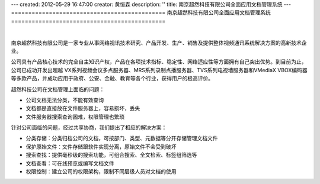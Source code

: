 ---
created: 2012-05-29 16:47:00
creator: 黄恒森
description: ''
title: 南京超然科技有限公司全面应用文档管理系统
---
=============================================
南京超然科技有限公司全面应用文档管理系统
=============================================

.. image:: img/vmediax.png
   :alt: 南京超然科技有限公司全面应用文档管理系统

|

南京超然科技有限公司是一家专业从事网络视讯技术研究、产品开发、生产、销售及提供整体视频通讯系统解决方案的高新技术企业。 

公司具有产品核心技术的完全自主知识产权，产品在各项技术指标、稳定性、网络适应性等方面拥有自己突出优势。到目前为止，公司已成功开发出超越 VX系列视频会议多点服务器、MRS系列录制点播服务器、TVS系列电视墙服务器和VMediaX VBOX编码器等多款产品，并成功应用于政府、公安、金融、教育等各个行业，获得用户的极高评价。


超然科技公司在文档管理上面临的问题：

- 公司文档无法分类，不能有效查询
- 文档都是直接放在文件服务器上，容易损坏，丢失
- 文件服务器搜索查询困难，权限管理也繁琐


针对公司面临的问题，经过共享协商，我们提出了相应的解决方案：

- 分类存储：分类归档公司的文档，可按部门、类型、元数据等分开存储管理文档文件
- 保护原始文件：文件存储跟软件实现分离，原始文件不会受到破坏
- 搜索查找：提供毫秒级的搜索功能，可组合搜索、全文检索、标签组筛选等
- 文档查看：可在线预览或编写文档文件
- 权限控制：建立公司的权限架构，限制不同层级人员对文档的使用

